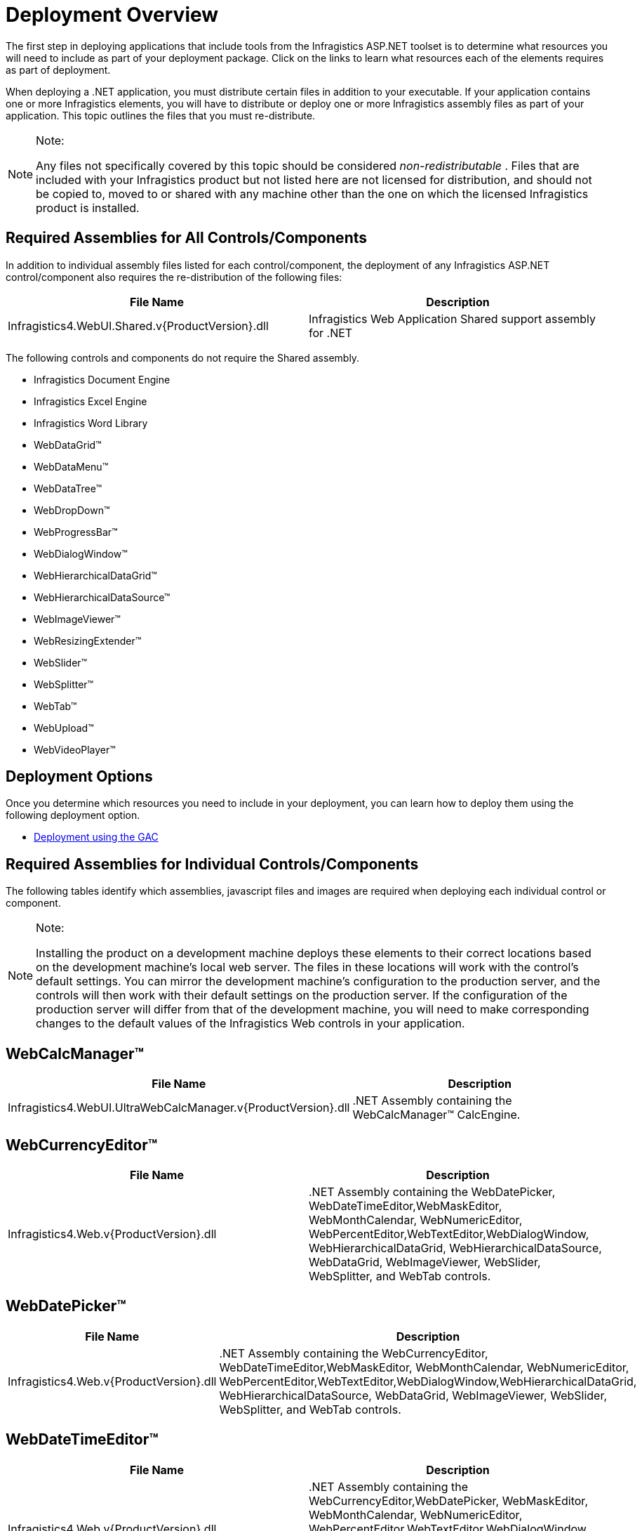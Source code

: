 ﻿////

|metadata|
{
    "name": "web-deployment-overview",
    "controlName": [],
    "tags": ["Deployment","FAQ","Getting Started","How Do I"],
    "guid": "{FCF74818-0662-44A0-B545-44C5477B6407}",  
    "buildFlags": [],
    "createdOn": "0001-01-01T00:00:00Z"
}
|metadata|
////

= Deployment Overview

The first step in deploying applications that include tools from the Infragistics ASP.NET toolset is to determine what resources you will need to include as part of your deployment package. Click on the links to learn what resources each of the elements requires as part of deployment.

When deploying a .NET application, you must distribute certain files in addition to your executable. If your application contains one or more Infragistics elements, you will have to distribute or deploy one or more Infragistics assembly files as part of your application. This topic outlines the files that you must re-distribute.

.Note:
[NOTE]
====
Any files not specifically covered by this topic should be considered  _non-redistributable_ . Files that are included with your Infragistics product but not listed here are not licensed for distribution, and should not be copied to, moved to or shared with any machine other than the one on which the licensed Infragistics product is installed.
====

== Required Assemblies for All Controls/Components

In addition to individual assembly files listed for each control/component, the deployment of any Infragistics ASP.NET control/component also requires the re-distribution of the following files:

[options="header", cols="a,a"]
|====
|File Name|Description

|Infragistics4.WebUI.Shared.v{ProductVersion}.dll
|Infragistics Web Application Shared support assembly for .NET

|====

The following controls and components do not require the Shared assembly.

* Infragistics Document Engine
* Infragistics Excel Engine
* Infragistics Word Library
* WebDataGrid™
* WebDataMenu™
* WebDataTree™
* WebDropDown™
* WebProgressBar™
* WebDialogWindow™
* WebHierarchicalDataGrid™
* WebHierarchicalDataSource™
* WebImageViewer™
* WebResizingExtender™
* WebSlider™
* WebSplitter™
* WebTab™
* WebUpload™
* WebVideoPlayer™

== Deployment Options

Once you determine which resources you need to include in your deployment, you can learn how to deploy them using the following deployment option.

* link:web-using-global-assembly-cache-gac-deployment.html[Deployment using the GAC]

== Required Assemblies for Individual Controls/Components

The following tables identify which assemblies, javascript files and images are required when deploying each individual control or component.

.Note:
[NOTE]
====
Installing the product on a development machine deploys these elements to their correct locations based on the development machine's local web server. The files in these locations will work with the control's default settings. You can mirror the development machine's configuration to the production server, and the controls will then work with their default settings on the production server. If the configuration of the production server will differ from that of the development machine, you will need to make corresponding changes to the default values of the Infragistics Web controls in your application.
====

== WebCalcManager™

 

[options="header", cols="a,a"]
|====
|File Name|Description

|Infragistics4.WebUI.UltraWebCalcManager.v{ProductVersion}.dll
|$$.NET$$ Assembly containing the WebCalcManager™ CalcEngine.

|====

 

== WebCurrencyEditor™

[options="header", cols="a,a"]
|====
|File Name|Description

|Infragistics4.Web.v{ProductVersion}.dll
|$$.NET$$ Assembly containing the WebDatePicker, WebDateTimeEditor,WebMaskEditor, WebMonthCalendar, WebNumericEditor, WebPercentEditor,WebTextEditor,WebDialogWindow, WebHierarchicalDataGrid, WebHierarchicalDataSource, WebDataGrid, WebImageViewer, WebSlider, WebSplitter, and WebTab controls.

|====

== WebDatePicker™

[options="header", cols="a,a"]
|====
|File Name|Description

|Infragistics4.Web.v{ProductVersion}.dll
|$$.NET$$ Assembly containing the WebCurrencyEditor, WebDateTimeEditor,WebMaskEditor, WebMonthCalendar, WebNumericEditor, WebPercentEditor,WebTextEditor,WebDialogWindow,WebHierarchicalDataGrid, WebHierarchicalDataSource, WebDataGrid, WebImageViewer, WebSlider, WebSplitter, and WebTab controls.

|====

== WebDateTimeEditor™

[options="header", cols="a,a"]
|====
|File Name|Description

|Infragistics4.Web.v{ProductVersion}.dll
|$$.NET$$ Assembly containing the WebCurrencyEditor,WebDatePicker, WebMaskEditor, WebMonthCalendar, WebNumericEditor, WebPercentEditor,WebTextEditor,WebDialogWindow, WebHierarchicalDataGrid, WebHierarchicalDataSource, WebDataGrid, WebImageViewer, WebSlider, WebSplitter, and WebTab controls.

|====

== WebMaskEditor™

[options="header", cols="a,a"]
|====
|File Name|Description

|Infragistics4.Web.v{ProductVersion}.dll
|$$.NET$$ Assembly containing the WebCurrencyEditor,WebDatePicker, WebDateTimeEditor, WebMonthCalendar, WebNumericEditor, WebPercentEditor,WebTextEditor,WebDialogWindow,WebHierarchicalDataGrid, WebHierarchicalDataSource, WebDataGrid, WebImageViewer, WebSlider, WebSplitter, and WebTab controls.

|====

== WebMonthCalendar™

[options="header", cols="a,a"]
|====
|File Name|Description

|Infragistics4.Web.v{ProductVersion}.dll
|$$.NET$$ Assembly containing the WebCurrencyEditor,WebDatePicker, WebDateTimeEditor,WebMaskEditor, WebNumericEditor, WebPercentEditor,WebTextEditor,WebDialogWindow, WebHierarchicalDataGrid, WebHierarchicalDataSource, WebDataGrid, WebImageViewer, WebSlider, WebSplitter, and WebTab controls.

|====

== WebNumericEditor™

[options="header", cols="a,a"]
|====
|File Name|Description

|Infragistics4.Web.v{ProductVersion}.dll
|$$.NET$$ Assembly containing the WebCurrencyEditor,WebDatePicker, WebDateTimeEditor,WebMaskEditor, WebMonthCalendar, WebPercentEditor,WebTextEditor,WebDialogWindow, WebHierarchicalDataGrid, WebHierarchicalDataSource, WebDataGrid, WebImageViewer, WebSlider, WebSplitter, and WebTab controls.

|====

== WebPercentEditor™

[options="header", cols="a,a"]
|====
|File Name|Description

|Infragistics4.Web.v{ProductVersion}.dll
|$$.NET$$ Assembly containing the WebCurrencyEditor,WebDatePicker, WebDateTimeEditor,WebMaskEditor, WebMonthCalendar, WebNumericEditor, WebTextEditor,WebDialogWindow, WebHierarchicalDataSource, WebDataGrid, WebImageViewer, WebSlider, WebSplitter, and WebTab controls.

|====

== WebTextEditor™

[options="header", cols="a,a"]
|====
|File Name|Description

|Infragistics4.Web.v{ProductVersion}.dll
|$$.NET$$ Assembly containing the WebCurrencyEditor,WebDatePicker, WebDateTimeEditor,WebMaskEditor, WebMonthCalendar, WebNumericEditor, WebPercentEditor, WebDialogWindow,WebHierarchicalDataGrid, WebHierarchicalDataSource, WebDataGrid, WebImageViewer, WebSlider, and WebSplitter controls.

|====

== WebCalendarView™

[options="header", cols="a,a"]
|====
|File Name|Description

|Infragistics4.WebUI.WebSchedule.v{ProductVersion}.dll
|$$.NET$$ Assembly containing the WebCalendarView™ control.

|====

The following files are required to support the product in an ASP.NET application:

[options="header", cols="a,a"]
|====
|File Name|Description

|`ig_webcalendarview.js`
|JavaScript support file for WebCalendarView

| _(multiple images)_ 
|Various images required to support the control are installed on your development machine, and must be deployed to the server in order for the control to function.

|====

== WebChart™

 

[options="header", cols="a,a"]
|====
|File Name|Description

|Infragistics4.WebUI.UltraWebChart.v{ProductVersion}.dll
|$$.NET$$ Assembly containing the WebChart control.

|====

The following files are required to support the product in an ASP.NET application:

[options="header", cols="a,a"]
|====
|File Name|Description

|`ig_webchart.js`
|JavaScript master chart element file for the UltraWebChart element.

|chart images
|The ChartImages folder must be created on the server to store chart images in file system image deployment. Additionally, this folder contains images needed to display the scrollbar if the EnableScrollbar property is set to True.

|====

 

== WebDataGrid™

[options="header", cols="a,a"]
|====
|File Name|Description

|Infragistics4.Web.v{ProductVersion}.dll
|$$.NET$$ Assembly containing the WebCurrencyEditor,WebDatePicker, WebDateTimeEditor,WebMaskEditor, WebMonthCalendar, WebNumericEditor, WebPercentEditor,WebTextEditor, WebDataGrid,WebDataMenu, WebDataTree, WebDialogWindow, WebDropDown, WebHierarchicalDataGrid, WebHierarchicalDataSource, WebImageViewer, WebProgressBar, WebSlider, WebSplitter, and WebTab controls.

|====

== WebDataMenu™

[options="header", cols="a,a"]
|====
|File Name|Description

|Infragistics4.Web.v{ProductVersion}.dll
|$$.NET$$ Assembly containing the WebCurrencyEditor,WebDatePicker, WebDateTimeEditor,WebMaskEditor, WebMonthCalendar, WebNumericEditor, WebPercentEditor,WebTextEditor,WebDialogWindow, WebHierarchicalDataGrid, WebHierarchicalDataSource, WebDataGrid, WebDataMenu, WebDataTree, WebDropDown, WebProgressBar, WebImageViewer, WebSlider, WebSplitter, and WebTab controls.

|====

== WebDataTree™

[options="header", cols="a,a"]
|====
|File Name|Description

|Infragistics4.Web.v{ProductVersion}.dll
|$$.NET$$ Assembly containing the WebCurrencyEditor,WebDatePicker, WebDateTimeEditor,WebMaskEditor, WebMonthCalendar, WebNumericEditor, WebPercentEditor,WebTextEditor,WebDialogWindow, WebHierarchicalDataGrid, WebHierarchicalDataSource, WebDataGrid, WebDataMenu, WebDataTree, WebDropDown, WebProgressBar, WebImageViewer, WebSlider, WebSplitter, and WebTab controls.

|====

== WebDropDown™

[options="header", cols="a,a"]
|====
|File Name|Description

|Infragistics4.Web.v{ProductVersion}.dll
|$$.NET$$ Assembly containing the WebCurrencyEditor,WebDatePicker, WebDateTimeEditor,WebMaskEditor, WebMonthCalendar, WebNumericEditor, WebPercentEditor,WebTextEditor,WebDialogWindow, WebHierarchicalDataGrid, WebHierarchicalDataSource, WebDataGrid, WebDataMenu, WebDataTree, WebDropDown, WebProgressBar, WebImageViewer, WebSlider, WebSplitter, and WebTab controls.

|====

== WebProgressBar™

[options="header", cols="a,a"]
|====
|File Name|Description

|Infragistics4.Web.v{ProductVersion}.dll
|$$.NET$$ Assembly containing the WebCurrencyEditor,WebDatePicker, WebDateTimeEditor,WebMaskEditor, WebMonthCalendar, WebNumericEditor, WebPercentEditor,WebTextEditor,WebDialogWindow, WebHierarchicalDataGrid, WebHierarchicalDataSource, WebDataGrid, WebDataMenu, WebDataTree, WebDropDown, WebProgressBar, WebImageViewer, WebSlider, and WebSplitter controls.

|====

== WebDayView™

[options="header", cols="a,a"]
|====
|File Name|Description

|Infragistics4.WebUI.WebSchedule.v{ProductVersion}.dll
|$$.NET$$ Assembly containing the WebDayView™ control.

|====

The following files are required to support the product in an ASP.NET application:

[options="header", cols="a,a"]
|====
|File Name|Description

|`ig_webdayview.js`
|JavaScript support file for WebDayView

| _(multiple images)_ 
|Various images required to support the control are installed on your development machine, and must be deployed to the server in order for the control to function.

|====

== WebDialogWindow™

[options="header", cols="a,a"]
|====
|File Name|Description

|Infragistics4.Web.v{ProductVersion}.dll
|$$.NET$$ Assembly containing the WebCurrencyEditor,WebDatePicker, WebDateTimeEditor,WebMaskEditor, WebMonthCalendar, WebNumericEditor, WebPercentEditor,WebTextEditor,WebDialogWindow, WebHierarchicalDataGrid, WebHierarchicalDataSource, WebDataGrid, WebDataMenu, WebDataTree, WebDropDown, WebProgressBar, WebImageViewer, WebSlider, WebSplitter, and WebTab control.

|====

== WebGauge™

[options="header", cols="a,a"]
|====
|File Name|Description

|Infragistics4.WebUI.UltraWebGauge.v{ProductVersion}.dll
|$$.NET$$ Assembly containing the WebGauge control.

|====

The following files are required to support the product in an ASP.NET application:

[options="header", cols="a,a"]
|====
|File Name|Description

| _(gauge images)_ 
|The GaugeImages folder must be created on the server to store chart images in file system image deployment. Additionally, this folder contains images needed to display the scroll bar if the EnableScrollbar property is set to True.

|====

 

== WebGroupBox™

[options="header", cols="a,a"]
|====
|File Name|Description

|Infragistics4.WebUI.Misc.v{ProductVersion}.dll
|$$.NET$$ Assembly containing the WebGroupBox and WebPanel controls.

|====

The following files are required to support the product in an ASP.NET application:

[options="header", cols="a,a"]
|====
|File Name|Description

|`ig_webpanel.js`
|JavaScript support file for the WebPanel control.

|====

 

== WebHierarchicalDataGrid™

[options="header", cols="a,a"]
|====
|File Name|Description

|Infragistics4.Web.v{ProductVersion}.dll
|$$.NET$$ Assembly containing the WebCurrencyEditor,WebDatePicker, WebDateTimeEditor,WebMaskEditor, WebMonthCalendar, WebNumericEditor, WebPercentEditor,WebTextEditor,WebDialogWindow, WebHierarchicalDataSource, WebDataGrid, WebImageViewer, WebSlider, WebSplitter, and WebTab control.

|====

== WebHierarchicalDataSource™

[options="header", cols="a,a"]
|====
|File Name|Description

|Infragistics4.Web.v{ProductVersion}.dll
|$$.NET$$ Assembly containing the WebCurrencyEditor,WebDatePicker, WebDateTimeEditor,WebMaskEditor, WebMonthCalendar, WebNumericEditor, WebPercentEditor,WebTextEditor,WebDialogWindow, WebHierarchicalDataGrid, WebHierarchicalDataSource, WebDataGrid, WebDataMenu, WebDataTree, WebDropDown, WebProgressBar, WebImageViewer, WebSlider, WebSplitter, and WebTab controls.

|====

 

== WebHtmlEditor™

 

[options="header", cols="a,a"]
|====
|File Name|Description

|Infragistics4.WebUI.WebHtmlEditor.v{ProductVersion}.dll
|$$.NET$$ Assembly containing the WebHtmlEditor™ control.

|====

The following files are required to support the product in an ASP.NET application:

[options="header", cols="a,a"]
|====
|File Name|Description

|`ig_htmleditor.js`
|JavaScript Support File for WebHtmlEditor

|`ig_htmleditor_ie.js`
|JavaScript Support File for WebHtmlEditor (Internet Explorer support)

|`ig_htmleditor_moz.js`
|JavaScript Support File for WebHtmlEditor (Mozilla support)

|`ig_htmleditor_upload.js`
|JavaScript Support File for WebHtmlEditor uploading files functionality

|localization-de-DE.xml 

localization-es-ES.xml 

localization-fr-FR.xml 

localization.xml (US English)
|The language localization files used when changing the LocalizationType. This files deploy alongside the JavaScript files.

| _(multiple images)_ 
|Various images required to support the control are installed on your development machine, and must be deployed to the server in order for the control to function.

|====

 

== WebImageButton™

[options="header", cols="a,a"]
|====
|File Name|Description

|Infragistics4.WebUI.WebDataInput.v{ProductVersion}.dll
|$$.NET$$ Assembly containing the WebEditor's controls and WebImageButton™.

|====

The following files are required to support the product in an ASP.NET application:

[options="header", cols="a,a"]
|====
|File Name|Description

|`ig_shared.js`
|Standard JavaScript file used by all Infragistics ASP.NET controls, with client-side functionality.

|`ig_button.js`
|JavaScript Support File for Client Side WebDataInput functionality.

|====

 

== WebImageViewer™

[options="header", cols="a,a"]
|====
|File Name|Description

|Infragistics4.Web.v{ProductVersion}.dll
|$$.NET$$ Assembly containing the WebCurrencyEditor,WebDatePicker, WebDateTimeEditor,WebMaskEditor, WebMonthCalendar, WebNumericEditor, WebPercentEditor,WebTextEditor,WebDialogWindow, WebHierarchicalDataGrid, WebHierarchicalDataSource, WebDataGrid, WebDataMenu, WebDataTree, WebDropDown, WebProgressBar, WebImageViewer, WebSlider, WebSplitter, and WebTab control.

|====

 

== WebPageStyler™

[options="header", cols="a,a"]
|====
|File Name|Description

|Infragistics4.WebUI.Misc.v{ProductVersion}.dll
|$$.NET$$ Assembly containing the WebPageStyler™ component.

|====

== WebResizingExtender™

 

[options="header", cols="a,a"]
|====
|File Name|Description

|Infragistics.Web.v{ProductVersion}.dll
|$$.NET$$ Assembly containing the WebResizingExtender™ control.

|====

 

== WebSchedule™

[options="header", cols="a,a"]
|====
|File Name|Description

|Infragistics4.WebUI.WebSchedule.v{ProductVersion}.dll
|$$.NET$$ Assembly containing the WebDayView™, WebCalendarView™, WebScheduleInfo™, and WebMonthView™ controls.

|Infragistics4.WebUI.WebScheduleDataProvider.v{ProductVersion}.dll
|$$.NET$$ Assembly containing the WebScheduleOleDbProvider™ and WebScheduleSqlClientProvider™.

|====

The following files are required to support the product in an ASP.NET application:

[options="header", cols="a,a"]
|====
|File Name|Description

|`ig_webcalendarview.js`
|JavaScript support file for WebCalendarView

|`ig_webdayview.js`
|JavaScript support file for WebDayView

|`ig_webmonthview.js`
|JavaScript support file for WebMonthView

|`ig_webscheduleinfo.js`
|JavaScript support file for WebScheduleInfo

|`C:\Inetpub\wwwroot\aspnet_client\infragistics\{ProductVersion}\Styles`
|Location of all the style sheets used by the WebSchedule controls. Make sure you copy the folder for the style you are using up to your server. These folders contain the Cascading Style Sheets used by the controls.

|`C:\Inetpub\wwwroot\aspnet_client\infragistics\{ProductVersion}\Forms`
|Location of the forms used by the forms project, which is displayed when you edit an activity/appointment. Make sure you copy this entire folder and its contents up to your server. 

You must modify the properties on Forms\WebSchedule to make it an application in IIS by clicking the Create Application button on it's properties page. Failure to mark the Forms\WebSchedule virtual directory an application leads to an obscure ASP.NET parser error message about using a section registered as allowDefinition='MachineToApplication' beyond the application level.

| _(multiple images)_ 
|Various images required to support the control are installed on your development machine, and must be deployed to the server in order for the control to function.

|====

In addition, you will also need to deploy your database.

* If you are using WebScheduleOleDbProvider, you must deploy an .mdb. A blank .mdb database file is provided for you in the following folder, depending on your operating system:

** XP -- {InstallPathXP}{PlatformName}\WebSchedule\Data
** Vista -- {InstallPathVista}{PlatformName}\WebSchedule\Data

* If you are using WebScheduleSqlClientProvider you must run the SQL installation script, WebSchedule2.sql to create a blank database. This script is provided in the following folder, depending on your operating system:

** XP -- {InstallPathXP}{PlatformName}\WebSchedule\Data
** Vista -- {InstallPathVista}{PlatformName}\WebSchedule\Data

Additionally, see link:webschedule-deploying-to-microsoft-sql-server.html[Deploying on SQL Server] for more information.

== WebSlider™

[options="header", cols="a,a"]
|====
|File Name|Description

|Infragistics4.Web.v{ProductVersion}.dll
|$$.NET$$ Assembly containing the WebCurrencyEditor,WebDatePicker, WebDateTimeEditor,WebMaskEditor, WebMonthCalendar, WebNumericEditor, WebPercentEditor,WebTextEditor,WebDialogWindow, WebHierarchicalDataGrid, WebHierarchicalDataSource, WebDataGrid, WebImageViewer, WebSlider, and WebSplitter control.

|====

 

== WebSplitter™

[options="header", cols="a,a"]
|====
|File Name|Description

|Infragistics4.Web.v{ProductVersion}.dll
|$$.NET$$ Assembly containing the WebCurrencyEditor,WebDatePicker, WebDateTimeEditor,WebMaskEditor, WebMonthCalendar, WebNumericEditor, WebPercentEditor,WebTextEditor,WebDialogWindow, WebHierarchicalDataGrid, WebHierarchicalDataSource, WebDataGrid, WebImageViewer, WebSlider, WebSplitter, and WebTab control.

|====

== WebTab™

[options="header", cols="a,a"]
|====
|File Name|Description

|Infragistics4.Web.v{ProductVersion}.dll
|$$.NET$$ Assembly containing the WebCurrencyEditor,WebDatePicker, WebDateTimeEditor,WebMaskEditor, WebMonthCalendar, WebNumericEditor, WebPercentEditor,WebTextEditor,WebDialogWindow, WebHierarchicalDataGrid, WebHierarchicalDataSource, WebDataGrid, WebImageViewer, WebSlider, WebSplitter, and WebTab control.

|====

== WebUpload™

[options="header", cols="a,a"]
|====
|File Name|Description

|Infragistics4.Web.jQuery.v{ProductVersion}.dll
|$$.NET$$ Assembly containing the WebUpload and WebVideoPlayer control.

|====

The following files are required to support the product in an ASP.NET application:

[options="header", cols="a,a"]
|====
|File Name|Description

|ig.ui.upload.min.js
|JavaScript File for the WebUpload control.

| _(multiple images)_ 
|Various images required to support the control are installed on your development machine, and must be deployed to the server in order for the control to function.

|====

== WebVideoPlayer™

[options="header", cols="a,a"]
|====
|File Name|Description

|Infragistics4.Web.jQuery.v{ProductVersion}.dll
|$$.NET$$ Assembly containing the WebUpload and WebVideoPlayer control.

|====

The following files are required to support the product in an ASP.NET application:

[options="header", cols="a,a"]
|====
|File Name|Description

|ig.ui.videoplayer.min.js
|JavaScript File for the WebVideoPlayer control.

| _(multiple images)_ 
|Various images required to support the control are installed on your development machine, and must be deployed to the server in order for the control to function.

|====